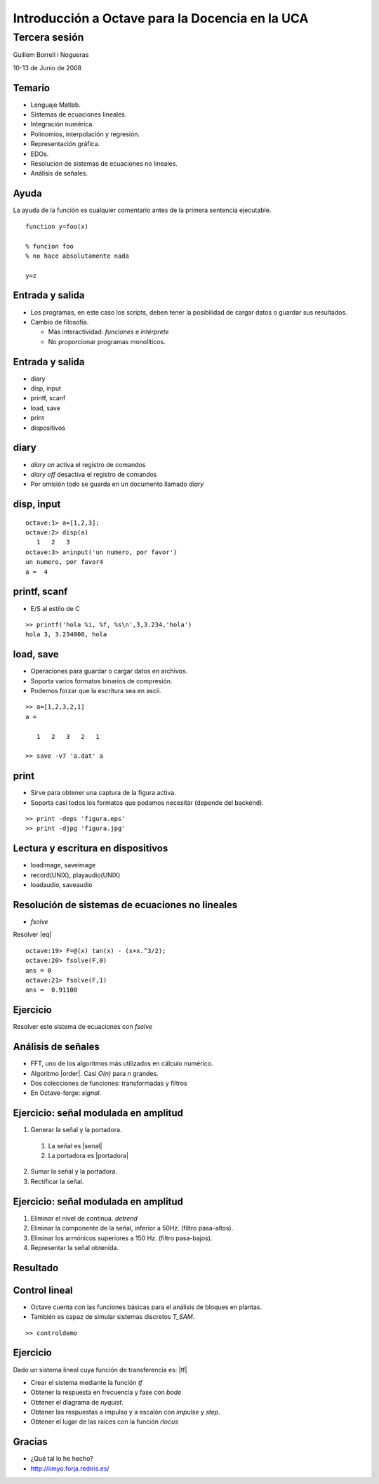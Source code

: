 .. raw:: html

  <script src="files/ASCIIMathML.js"></script>

================================================
Introducción a Octave para la Docencia en la UCA
================================================

Tercera sesión
^^^^^^^^^^^^^^

Guillem Borrell i Nogueras

10-13 de Junio de 2008

Temario
=======

* Lenguaje Matlab.

* Sistemas de ecuaciones lineales.

* Integración numérica.

* Polinomios, interpolación y regresión.

* Representación gráfica.

* EDOs.

* Resolución de sistemas de ecuaciones no lineales.

* Análisis de señales.

Ayuda
=====

La ayuda de la función es cualquier comentario antes de la primera
sentencia ejecutable.

::

  function y=foo(x)
  
  % funcion foo
  % no hace absolutamente nada
  
  y=z

Entrada y salida
================

* Los programas, en este caso los scripts, deben tener la posibilidad
  de cargar datos o guardar sus resultados.

* Cambio de filosofía.

  * Más interactividad. *funciones* e *intérprete*

  * No proporcionar programas monolíticos.

Entrada y salida
================

* diary

* disp, input

* printf, scanf

* load, save

* print

* dispositivos

diary
=====

* *diary on* activa el registro de comandos

* *diary off* desactiva el registro de comandos

* Por omisión todo se guarda en un documento llamado *diary*

disp, input
===========

::

  octave:1> a=[1,2,3];
  octave:2> disp(a)
     1   2   3
  octave:3> a=input('un numero, por favor')
  un numero, por favor4
  a =  4


printf, scanf
=============

* E/S al estilo de C

:: 

  >> printf('hola %i, %f, %s\n',3,3.234,'hola')
  hola 3, 3.234000, hola

  
load, save
==========

* Operaciones para guardar o cargar datos en archivos.

* Soporta varios formatos binarios de compresión.

* Podemos forzar que la escritura sea en ascii.

::

  >> a=[1,2,3,2,1]
  a =
  
     1   2   3   2   1
  
  >> save -v7 'a.dat' a
  
print
=====

* Sirve para obtener una captura de la figura activa.

* Soporta casi todos los formatos que podamos necesitar (depende del
  backend).

::

  >> print -deps 'figura.eps'
  >> print -djpg 'figura.jpg'  


Lectura y escritura en dispositivos
===================================

* loadimage, saveimage

* record(UNIX), playaudio(UNIX)

* loadaudio, saveaudio

Resolución de sistemas de ecuaciones no lineales
================================================

* *fsolve*

Resolver |eq|

.. |eq| raw:: html

  `tan(x) - (x+\frac{x^3}{2})=0`

::

  octave:19> F=@(x) tan(x) - (x+x.^3/2);
  octave:20> fsolve(F,0)
  ans = 0
  octave:21> fsolve(F,1)
  ans =  0.91100

Ejercicio
=========

Resolver este sistema de ecuaciones con *fsolve*

.. raw:: html

  `((una),(dos),(tres))`
    
Análisis de señales
===================

* FFT, uno de los algoritmos más utilizados en cálculo numérico.

* Algoritmo |order|. Casi *O(n)* para *n* grandes.

* Dos colecciones de funciones: transformadas y filtros

* En Octave-forge: *signal*.

.. |order| raw:: html

  `O(n log(n))`



Ejercicio: señal modulada en amplitud
=====================================

1. Generar la señal y la portadora.

  1. La señal es |senal|

  2. La portadora es |portadora|

2. Sumar la señal y la portadora.

3. Rectificar la señal.

.. |senal| raw:: html

  `sin(x)/5, x \in [0,2\pi] (1Hz)`

.. |portadora| raw:: html

  `sin(100x), x \in [0,2\pi] (100Hz)`

Ejercicio: señal modulada en amplitud
=====================================

1. Eliminar el nivel de continua. *detrend*

2. Eliminar la componente de la señal, inferior a 50Hz. (filtro
   pasa-altos).

3. Eliminar los armónicos superiores a 150 Hz. (filtro
   pasa-bajos).

4. Representar la señal obtenida.

Resultado
=========

.. figure:: files/signal.png
  :width: 600px

Control lineal
==============

* Octave cuenta con las funciones básicas para el análisis de bloques
  en plantas.

* También es capaz de simular sistemas discretos *T_SAM*.

::

  >> controldemo

Ejercicio
=========

Dado un sistema lineal cuya función de transferencia es: |tf|

.. |tf| raw:: html

  `\frac{s+1}{s^2+2s+1}`

* Crear el sistema mediante la función *tf*

* Obtener la respuesta en frecuencia y fase con *bode*

* Obtener el diagrama de *nyquist*.

* Obtener las respuestas a impulso y a escalón con *impulse* y *step*.

* Obtener el lugar de las raíces con la función *rlocus*

Gracias
=======

* ¿Qué tal lo he hecho?

* http://iimyo.forja.rediris.es/
